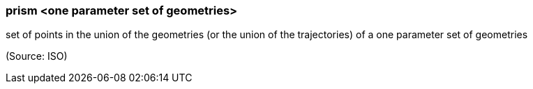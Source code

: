 === prism <one parameter set of geometries>

set of points in the union of the geometries (or the union of the trajectories) of a one parameter set of geometries

(Source: ISO)

